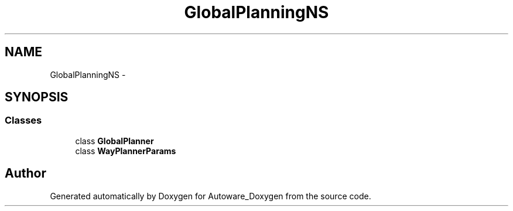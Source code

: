 .TH "GlobalPlanningNS" 3 "Fri May 22 2020" "Autoware_Doxygen" \" -*- nroff -*-
.ad l
.nh
.SH NAME
GlobalPlanningNS \- 
.SH SYNOPSIS
.br
.PP
.SS "Classes"

.in +1c
.ti -1c
.RI "class \fBGlobalPlanner\fP"
.br
.ti -1c
.RI "class \fBWayPlannerParams\fP"
.br
.in -1c
.SH "Author"
.PP 
Generated automatically by Doxygen for Autoware_Doxygen from the source code\&.
